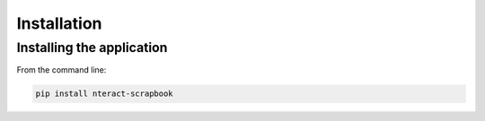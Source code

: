 Installation
============

Installing the application
--------------------------

From the command line:

.. code-block:: bash

   pip install nteract-scrapbook
